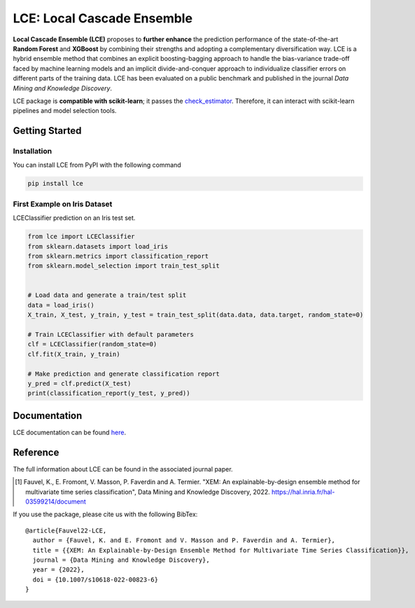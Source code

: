 ===========================
LCE: Local Cascade Ensemble
===========================

|CircleCI| |ReadTheDocs|

.. |CircleCI| image:: https://circleci.com/gh/LocalCascadeEnsemble/LCEnsemble/tree/main.svg?style=shield
   :target: https://circleci.com/gh/LocalCascadeEnsemble/LCEnsemble/tree/main
   
.. |ReadTheDocs| image:: https://readthedocs.org/projects/lce/badge/?version=latest
   :target: https://lce.readthedocs.io/en/latest/?badge=latest
   

**Local Cascade Ensemble (LCE)** proposes to **further enhance** the prediction performance of 
the state-of-the-art **Random Forest** and **XGBoost** by combining their strengths and adopting a complementary diversification way. 
LCE is a hybrid ensemble method that combines an explicit boosting-bagging approach to handle the bias-variance trade-off faced by 
machine learning models and an implicit divide-and-conquer approach to individualize classifier errors on different parts of the training data.
LCE has been evaluated on a public benchmark and published in the journal *Data Mining and Knowledge Discovery*.

LCE package is **compatible with scikit-learn**; it passes the `check_estimator <https://scikit-learn.org/stable/modules/generated/sklearn.utils.estimator_checks.check_estimator.html#sklearn.utils.estimator_checks.check_estimator>`_.
Therefore, it can interact with scikit-learn pipelines and model selection tools.


Getting Started
===============

Installation
------------

You can install LCE from PyPI with the following command


.. code-block::

	pip install lce
	

First Example on Iris Dataset
-----------------------------

LCEClassifier prediction on an Iris test set.

.. code-block::

	from lce import LCEClassifier
	from sklearn.datasets import load_iris
	from sklearn.metrics import classification_report
	from sklearn.model_selection import train_test_split


	# Load data and generate a train/test split
	data = load_iris()
	X_train, X_test, y_train, y_test = train_test_split(data.data, data.target, random_state=0)

	# Train LCEClassifier with default parameters
	clf = LCEClassifier(random_state=0)
	clf.fit(X_train, y_train)

	# Make prediction and generate classification report
	y_pred = clf.predict(X_test)
	print(classification_report(y_test, y_pred))


Documentation
=============
LCE documentation can be found `here <https://lce.readthedocs.io/en/latest/>`_.


Reference
=========
The full information about LCE can be found in the associated journal paper.

.. [1] Fauvel, K., E. Fromont, V. Masson, P. Faverdin and A. Termier. "XEM: An explainable-by-design ensemble method for multivariate time series classification", Data Mining and Knowledge Discovery, 2022. `https://hal.inria.fr/hal-03599214/document <https://hal.inria.fr/hal-03599214/document>`_

If you use the package, please cite us with the following BibTex:

::

	@article{Fauvel22-LCE,
	  author = {Fauvel, K. and E. Fromont and V. Masson and P. Faverdin and A. Termier},
	  title = {{XEM: An Explainable-by-Design Ensemble Method for Multivariate Time Series Classification}},
	  journal = {Data Mining and Knowledge Discovery},
	  year = {2022},
	  doi = {10.1007/s10618-022-00823-6}
	}